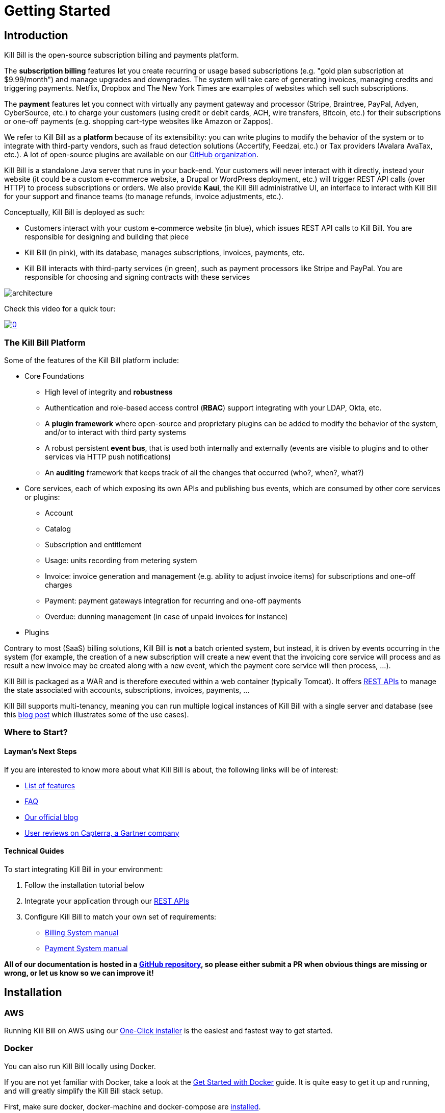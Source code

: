 = Getting Started

== Introduction

Kill Bill is the open-source subscription billing and payments platform.

The *subscription billing* features let you create recurring or usage based subscriptions (e.g. "gold plan subscription at $9.99/month") and manage upgrades and downgrades. The system will take care of generating invoices, managing credits and triggering payments. Netflix, Dropbox and The New York Times are examples of websites which sell such subscriptions.

The *payment* features let you connect with virtually any payment gateway and processor (Stripe, Braintree, PayPal, Adyen, CyberSource, etc.) to charge your customers (using credit or debit cards, ACH, wire transfers, Bitcoin, etc.) for their subscriptions or one-off payments (e.g. shopping cart-type websites like Amazon or Zappos).

We refer to Kill Bill as a *platform* because of its extensibility: you can write plugins to modify the behavior of the system or to integrate with third-party vendors, such as fraud detection solutions (Accertify, Feedzai, etc.) or Tax providers (Avalara AvaTax, etc.). A lot of open-source plugins are available on our http://github.com/killbill/killbill[GitHub organization].

Kill Bill is a standalone Java server that runs in your back-end. Your customers will never interact with it directly, instead your website (it could be a custom e-commerce website, a Drupal or WordPress deployment, etc.) will trigger REST API calls (over HTTP) to process subscriptions or orders. We also provide *Kaui*, the Kill Bill administrative UI, an interface to interact with Kill Bill for your support and finance teams (to manage refunds, invoice adjustments, etc.).

Conceptually, Kill Bill is deployed as such:

* Customers interact with your custom e-commerce website (in blue), which issues REST API calls to Kill Bill. You are responsible for designing and building that piece
* Kill Bill (in pink), with its database, manages subscriptions, invoices, payments, etc.
* Kill Bill interacts with third-party services (in green), such as payment processors like Stripe and PayPal. You are responsible for choosing and signing contracts with these services

image::architecture.svg[format=svg,align=center]


Check this video for a quick tour:

https://www.youtube.com/watch?v=f2IHcz3OLYo[image:http://img.youtube.com/vi/f2IHcz3OLYo/0.jpg[align=center]]

=== The Kill Bill Platform

Some of the features of the Kill Bill platform include:

* Core Foundations
** High level of integrity and *robustness*
** Authentication and role-based access control (*RBAC*) support integrating with your LDAP, Okta, etc.
** A *plugin framework* where open-source and proprietary plugins can be added to modify the behavior of the system, and/or to interact with third party systems
** A robust persistent *event bus*, that is used both internally and externally (events are visible to plugins and to other services via HTTP push notifications)
** An *auditing* framework that keeps track of all the changes that occurred (who?, when?, what?)
* Core services, each of which exposing its own APIs and publishing bus events, which are consumed by other core services or plugins:
** Account
** Catalog
** Subscription and entitlement
** Usage: units recording from metering system
** Invoice: invoice generation and management (e.g. ability to adjust invoice items) for subscriptions and one-off charges
** Payment: payment gateways integration for recurring and one-off payments
** Overdue: dunning management (in case of unpaid invoices for instance)
* Plugins

Contrary to most (SaaS) billing solutions, Kill Bill is *not* a batch oriented system, but instead, it is driven by events occurring in the system (for example, the creation of a new subscription will create a new event that the invoicing core service will process and as result a new invoice may be created along with a new event, which the payment core service will then process, ...).

Kill Bill is packaged as a WAR and is therefore executed within a web container (typically Tomcat). It offers https://killbill.github.io/slate/[REST APIs] to manage the state associated with accounts, subscriptions, invoices, payments, ...

Kill Bill supports multi-tenancy, meaning you can run multiple logical instances of Kill Bill with a single server and database (see this http://killbill.io/blog/subscription-service-using-kill-bill[blog post] which illustrates some of the use cases).

=== Where to Start?

==== Layman's Next Steps

If you are interested to know more about what Kill Bill is about, the following links will be of interest:

* http://docs.killbill.io/latest/features.html[List of features]
* http://docs.killbill.io/latest/faq.html[FAQ]
* http://killbill.io/blog/[Our official blog]
* https://www.capterra.com/p/159213/Kill-Bill/#reviews[User reviews on Capterra, a Gartner company]

==== Technical Guides

To start integrating Kill Bill in your environment:

1. Follow the installation tutorial below
2. Integrate your application through our https://killbill.github.io/slate/[REST APIs]
3. Configure Kill Bill to match your own set of requirements:
 * http://killbill.io/subscription-billing[Billing System manual]
 * http://killbill.io/payments-platform/[Payment System manual]

*All of our documentation is hosted in a https://github.com/killbill/killbill-docs[GitHub repository], so please either submit a PR when obvious things are missing or wrong, or let us know so we can improve it!*

== Installation

=== AWS

Running Kill Bill on AWS using our http://docs.killbill.io/latest/aws.html[One-Click installer] is the easiest and fastest way to get started.

=== Docker

You can also run Kill Bill locally using Docker.

If you are not yet familiar with Docker, take a look at the https://docs.docker.com/get-started/[Get Started with Docker] guide. It is quite easy to get it up and running, and will greatly simplify the Kill Bill stack setup.

First, make sure docker, docker-machine and docker-compose are https://docs.docker.com/install/[installed].

For example, on a Mac:

[source,bash]
----
brew install docker docker-compose docker-machine
----

Or on Ubuntu:

[source,bash]
----
sudo apt-get install docker docker-compose virtualbox
base=https://github.com/docker/machine/releases/download/v0.14.0 &&
  curl -L $base/docker-machine-$(uname -s)-$(uname -m) >/tmp/docker-machine &&
  sudo install /tmp/docker-machine /usr/local/bin/docker-machine
----

The next step is to create a Docker machine to run your containers:

[source,bash]
----
docker-machine create -d virtualbox --virtualbox-memory "4096" killbill
eval $(docker-machine env killbill)
----

Retrieve the IP address of the Docker machine via:

[source,bash]
----
docker-machine ip killbill
----

We will assume it's 192.168.99.100 in the rest of this guide.

Next, create a docker-compose.yml file similar to the one below:

> Note: You should https://docs.docker.com/compose/compose-file/compose-versioning/[change the version] in docker-compose.yml file according to your installed Docker version.

[source,yaml]
----
version: '3.2'
volumes:
  db:
services:
  killbill:
    image: killbill/killbill:0.20.10
    ports:
      - "8080:8080"
      - "8000:8000"
      - "12345:12345"
    environment:
      - KILLBILL_DAO_URL=jdbc:mysql://db:3306/killbill
      - KILLBILL_DAO_USER=root
      - KILLBILL_DAO_PASSWORD=killbill
  kaui:
    image: killbill/kaui:1.0.6
    ports:
      - "9090:8080"
    environment:
      - KAUI_CONFIG_DAO_URL=jdbc:mysql://db:3306/kaui
      - KAUI_CONFIG_DAO_USER=root
      - KAUI_CONFIG_DAO_PASSWORD=killbill
      - KAUI_KILLBILL_URL=http://killbill:8080
  db:
    image: killbill/mariadb:0.20
    volumes:
      - type: volume
        source: db
        target: /var/lib/mysql
    expose:
      - "3306"
    environment:
      - MYSQL_ROOT_PASSWORD=killbill
----

and run:

[source,bash]
----
docker-compose up
----

3 containers will start:

* one for MariaDB (shared database, used by both Kill Bill and Kaui)
* one for Kill Bill (accessible on port 8080)
* one for Kaui (accessible on port 9090)

The startup sequence lasts a few minutes. It is ready when you see the message "Kill Bill server has started".

You can log-in to Kaui by going to http://192.168.99.100:9090 (replace with your Docker machine IP address as needed). Default credentials are:

* username: admin
* password: password

You can also go to http://192.168.99.100:8080/api.html to explore our APIs.

== Using Kill Bill with Kaui

Go to http://192.168.99.100:9090[http://192.168.99.100:9090] (update the IP address as needed). You will be prompted for a username and password. Both Kill Bill and Kaui support role based access control (RBAC), where you can configure fine-grained permissions for your users. The default set of credentials is `admin`/`password`, which grants full access.

Because Kill Bill supports multi-tenancy (where each tenant has its own data, configuration, etc.), the next step is to create your own tenant. We will assume the api key is `bob` and api secret `lazar` in the rest of this guide.

=== Modifying the Catalog

The Kill Bill *catalog* contains products and plans definitions. This XML configuration file is really powerful and offers various options for handling trials, add-ons, upgrades/downgrades, etc. For more details on its features, read the http://docs.killbill.io/latest/userguide_subscription.html[Subscription Billing manual].

For basic use cases, Kaui also lets you configure *simple* (subset of what is supported through XML configuration) plans through the UI, so you don't have to generate the catalog XML manually. This is available on your tenant configuration page, that you can access by clicking on your tenant name at the top right corner of every Kaui page.

For this tutorial, create 2 plans: *standard-free* (free plan) and *standard-monthly* (premium plan), associated with a single `Standard` product (the product category is `BASE`). We could have just defined standard-monthly, but that way you could make free users subscribe to the free plan. This is useful for reporting for example (to track how long it took to upsell them, etc.)

Note that we haven't defined any trial period.

image:https://github.com/killbill/killbill-docs/raw/v3/userguide/assets/img/tutorials/multi_gateways_standard-free_kaui.png[align=center]
image:https://github.com/killbill/killbill-docs/raw/v3/userguide/assets/img/tutorials/multi_gateways_standard-monthly_kaui.png[align=center]
image:https://github.com/killbill/killbill-docs/raw/v3/userguide/assets/img/tutorials/multi_gateways_catalog_kaui.png[align=center]

=== Creating Your First Account

We will assume that users going to your site have to create an account in your system. When they do, you will need to create a mirrored *account* in Kill Bill.

To do so in Kaui, click the CREATE NEW ACCOUNT link at the top of the page.

Notes:

* The Kill Bill *External key* field should map to the unique id of the account in your system (should be unique and immutable). Kill Bill will auto-generate an id if you don't populate this field
* There are many more fields you can store (phone number, address, etc.) -- all of them are optional. Keep local regulations in mind though when populating these (PII laws, GDPR, etc.).

=== Adding a Payment Method

To trigger payments, Kill Bill will need to integrate with a payment provider (such as Stripe or PayPal). Each means of payment (e.g. a credit card) will have a *payment method* associated with it.

For simplicity in this tutorial, we will assume your customers send you checks. To create the payment method in Kaui, click the + next to Payment Methods on the main account page. The plugin name should be set to $$__EXTERNAL_PAYMENT__$$, leave all other fields blank and make sure the checkbox Default Payment Method is checked.

Once you are ready to integrate with a real payment processor (see http://docs.killbill.io/latest/multi_gateways.html[this tutorial]), all you'll have to do is to create a new payment method for that account. The rest of this tutorial will still apply.

=== Creating Your First Subscription

Let's now try to subscribe a user to the Standard plan. This is the call that would need to be triggered from your website, when the user chooses the premium plan on the subscription checkout page.

In Kaui, click the Subscriptions tab then the + by *Subscription Bundles* (a subscription bundle is a collection, a _bundle_, of subscriptions, containing one base subscription and zero or more add-ons). Select the `standard-monthly` plan in the dropdown. You can also specify an optional (but unique) key to identify this subscription.

Because there is no trial period and because billing is performed in advance by default, Kill Bill will have automatically billed the user for the first month.

You should see the invoice and the payment by clicking on the Invoices and Payments tabs.

Kill Bill will now automatically charge the user on a monthly basis. You can estimate the amount which will be billed at a future date by triggering a dry-run invoice. On the main account page, in the Billing Info section, click the *Trigger invoice generation* wand (specify a date at least a month in the future).

== Using Kill Bill from Your Application

Now that you are familiar with the basics, the next step is to integrate Kill Bill in your application using our APIs. Our https://killbill.github.io/slate/[API documentation] contains snippets to help you get started.

We also have lots of examples in our https://github.com/killbill/killbill-integration-tests[Ruby] and https://github.com/killbill/killbill/tree/master/profiles/killbill/src/test/java/org/killbill/billing/jaxrs[Java] integration tests.

For support along the way, do *not* open GitHub issues. Instead, reach out to our https://groups.google.com/forum/#!forum/killbilling-users[Google Groups].
